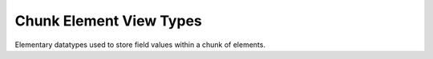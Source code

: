 
.. _datatype_base_chunk_element:

Chunk Element View Types
========================

Elementary datatypes used to store field values within a chunk of elements.

.. doxygenstruct:: specfem::datatype::ScalarChunkViewType
    :members:

.. doxygenstruct:: specfem::datatype::VectorChunkViewType
    :members:
